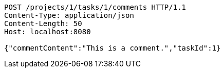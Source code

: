 [source,http,options="nowrap"]
----
POST /projects/1/tasks/1/comments HTTP/1.1
Content-Type: application/json
Content-Length: 50
Host: localhost:8080

{"commentContent":"This is a comment.","taskId":1}
----